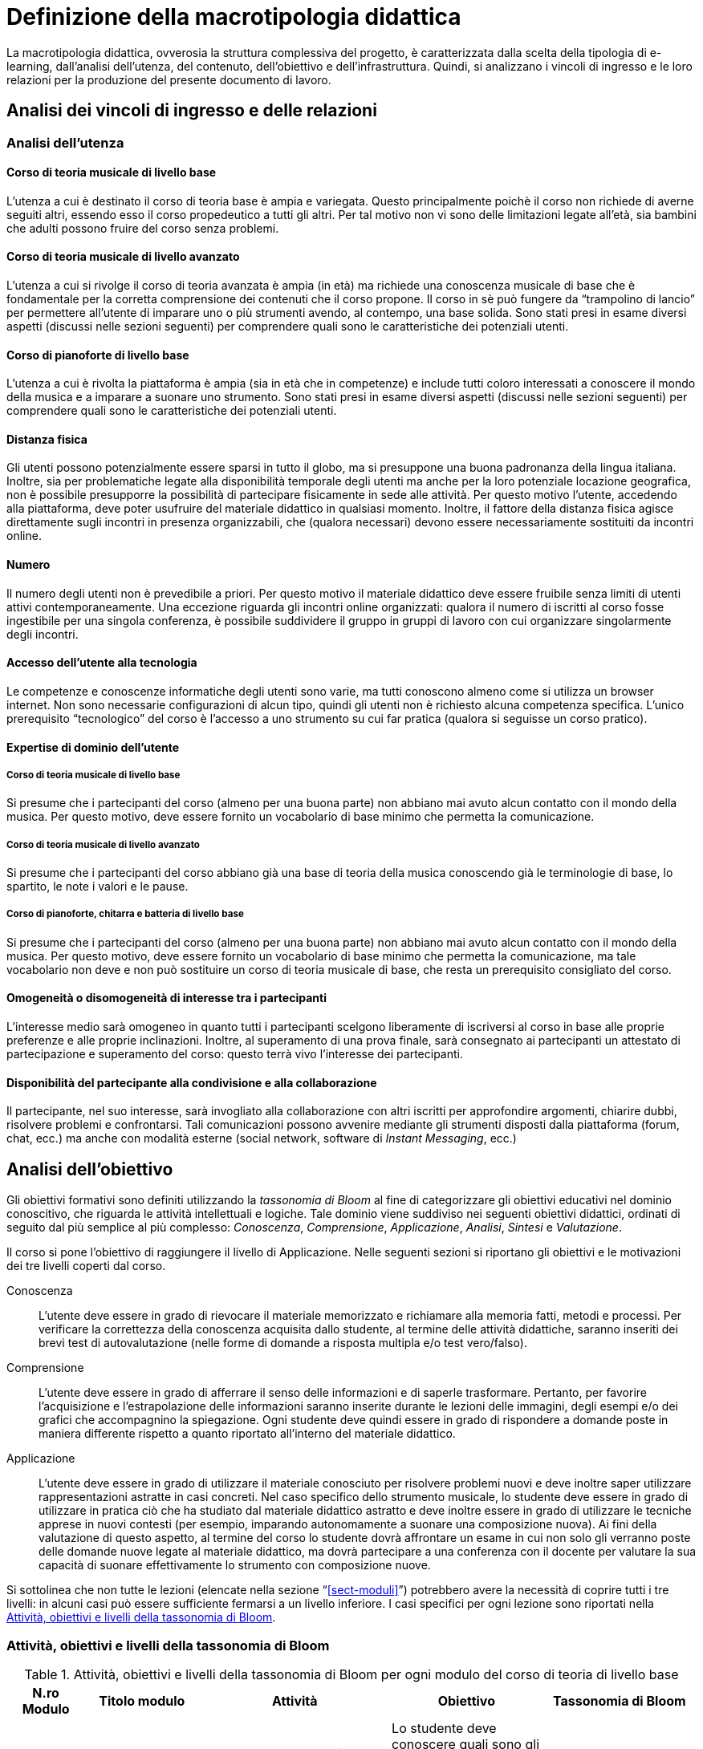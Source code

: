 = Definizione della macrotipologia didattica

La macrotipologia didattica, ovverosia la struttura complessiva del progetto, è
caratterizzata dalla scelta della tipologia di e-learning, dall'analisi
dell'utenza, del contenuto, dell'obiettivo e dell'infrastruttura. Quindi, si
analizzano i vincoli di ingresso e le loro relazioni per la produzione del
presente documento di lavoro.

== Analisi dei vincoli di ingresso e delle relazioni

=== Analisi dell'utenza

==== Corso di teoria musicale di livello base

L'utenza a cui è destinato il corso di teoria base è ampia e variegata. Questo
principalmente poichè il corso non richiede di averne seguiti altri, essendo
esso il corso propedeutico a tutti gli altri. Per tal motivo non vi sono delle
limitazioni legate all'età, sia bambini che adulti possono fruire del corso 
senza problemi.

==== Corso di teoria musicale di livello avanzato

L'utenza a cui si rivolge il corso di teoria avanzata è ampia (in età) ma 
richiede una conoscenza musicale di base che è fondamentale per 
la corretta comprensione dei contenuti che il corso propone. Il corso in sè 
può fungere da "`trampolino di lancio`" per permettere all'utente di imparare uno
o più strumenti avendo, al contempo, una base solida.
Sono stati presi in esame diversi aspetti (discussi nelle sezioni
seguenti) per comprendere quali sono le caratteristiche dei potenziali utenti.

==== Corso di pianoforte di livello base

L'utenza a cui è rivolta la piattaforma è ampia (sia in
età che in competenze) e include tutti coloro interessati a conoscere il mondo della musica e a imparare a suonare
uno strumento. Sono stati presi in esame diversi aspetti (discussi nelle sezioni
seguenti) per comprendere quali sono le caratteristiche dei potenziali utenti.

==== Distanza fisica

Gli utenti possono potenzialmente essere sparsi in tutto il globo, ma si
presuppone una buona padronanza della lingua italiana. Inoltre, sia per
problematiche legate alla disponibilità temporale degli utenti ma anche per la
loro potenziale locazione geografica, non è possibile presupporre la possibilità
di partecipare fisicamente in sede alle attività. Per questo motivo l'utente,
accedendo alla piattaforma, deve poter usufruire del materiale didattico in
qualsiasi momento. Inoltre, il fattore della distanza fisica agisce direttamente
sugli incontri in presenza organizzabili, che (qualora necessari) devono essere necessariamente
sostituiti da incontri online.

==== Numero

Il numero degli utenti non è prevedibile a priori. Per questo motivo il
materiale didattico deve essere fruibile senza limiti di utenti attivi
contemporaneamente. Una eccezione riguarda gli incontri online organizzati:
qualora il numero di iscritti al corso fosse ingestibile per una singola
conferenza, è possibile suddividere il gruppo in gruppi di lavoro con cui
organizzare singolarmente degli incontri.

==== Accesso dell'utente alla tecnologia

Le competenze e conoscenze informatiche degli utenti sono varie, ma tutti
conoscono almeno come si utilizza un browser internet. Non sono necessarie
configurazioni di alcun tipo, quindi gli utenti non è richiesto alcuna
competenza specifica. L'unico prerequisito "`tecnologico`" del corso è l'accesso
a uno strumento su cui far pratica (qualora si seguisse un corso pratico).

==== Expertise di dominio dell'utente

===== Corso di teoria musicale di livello base

Si presume che i partecipanti del corso (almeno per una buona parte) non abbiano
mai avuto alcun contatto con il mondo della musica. Per questo motivo, deve
essere fornito un vocabolario di base minimo che permetta la comunicazione.

===== Corso di teoria musicale di livello avanzato

Si presume che i partecipanti del corso abbiano già una base di teoria della 
musica conoscendo già le terminologie di base, lo spartito, le note i valori e
le pause.

===== Corso di pianoforte, chitarra e batteria di livello base

Si presume che i partecipanti del corso (almeno per una buona parte) non abbiano
mai avuto alcun contatto con il mondo della musica. Per questo motivo, deve
essere fornito un vocabolario di base minimo che permetta la comunicazione, ma
tale vocabolario non deve e non può sostituire un corso di teoria musicale di
base, che resta un prerequisito consigliato del corso.

==== Omogeneità o disomogeneità di interesse tra i partecipanti

L'interesse medio sarà omogeneo in quanto tutti i partecipanti scelgono
liberamente di iscriversi al corso in base alle proprie preferenze e alle
proprie inclinazioni. Inoltre, al superamento di una prova finale, sarà
consegnato ai partecipanti un attestato di partecipazione e superamento del
corso: questo terrà vivo l'interesse dei partecipanti.

==== Disponibilità del partecipante alla condivisione e alla collaborazione

Il partecipante, nel suo interesse, sarà invogliato alla collaborazione con
altri iscritti per approfondire argomenti, chiarire dubbi, risolvere problemi e
confrontarsi. Tali comunicazioni possono avvenire mediante gli strumenti
disposti dalla piattaforma (forum, chat, ecc.) ma anche con modalità esterne
(social network, software di _Instant Messaging_, ecc.)

== Analisi dell'obiettivo

Gli obiettivi formativi sono definiti utilizzando la _tassonomia di Bloom_ al
fine di categorizzare gli obiettivi educativi nel dominio conoscitivo, che
riguarda le attività intellettuali e logiche. Tale dominio viene suddiviso nei
seguenti obiettivi didattici, ordinati di seguito dal più semplice al più
complesso: _Conoscenza_, _Comprensione_,  _Applicazione_, _Analisi_, _Sintesi_ e
_Valutazione_.

Il corso si pone l'obiettivo di raggiungere il livello di Applicazione. Nelle
seguenti sezioni si riportano gli obiettivi e le motivazioni dei tre livelli
coperti dal corso.

Conoscenza:: L'utente deve essere in grado di rievocare il materiale memorizzato
e richiamare alla memoria fatti, metodi e processi. Per verificare la
correttezza della conoscenza acquisita dallo studente, al termine delle attività
didattiche, saranno inseriti dei brevi test di autovalutazione (nelle forme di
domande a risposta multipla e/o test vero/falso).

Comprensione:: L'utente deve essere in grado di afferrare il senso delle
informazioni e di saperle trasformare. Pertanto, per favorire l'acquisizione e
l'estrapolazione delle informazioni saranno inserite durante le lezioni delle
immagini, degli esempi e/o dei grafici che accompagnino la spiegazione. Ogni
studente deve quindi essere in grado di rispondere a domande poste in maniera
differente rispetto a quanto riportato all'interno del materiale didattico.

Applicazione:: L'utente deve essere in grado di utilizzare il materiale
conosciuto per risolvere problemi nuovi e deve inoltre saper utilizzare
rappresentazioni astratte in casi concreti. Nel caso specifico dello strumento
musicale, lo studente deve essere in grado di utilizzare in pratica ciò che ha
studiato dal materiale didattico astratto e deve inoltre essere in grado di
utilizzare le tecniche apprese in nuovi contesti (per esempio, imparando
autonomamente a suonare una composizione nuova). Ai fini della valutazione di
questo aspetto, al termine del corso lo studente dovrà affrontare un esame in
cui non solo gli verranno poste delle domande nuove legate al materiale
didattico, ma dovrà partecipare a una conferenza con il docente per valutare la
sua capacità di suonare effettivamente lo strumento con composizione nuove.

Si sottolinea che non tutte le lezioni (elencate nella sezione
"`<<sect-moduli>>`") potrebbero avere la necessità di coprire tutti i tre
livelli: in alcuni casi può essere sufficiente fermarsi a un livello inferiore.
I casi specifici per ogni lezione sono riportati nella <<sec-lezioni-bloom>>.

[#sec-lezioni-bloom]
=== Attività, obiettivi e livelli della tassonomia di Bloom

[#tab-lezioni-bloom-teoria-base]
[options="header", cols="^.^10h,^.^15,^.^25a,^.^20,^.^20a", stripes=even]
.Attività, obiettivi e livelli della tassonomia di Bloom per ogni modulo del corso di teoria di livello base
|===
| N.ro Modulo | Titolo modulo | Attività | Obiettivo | Tassonomia di Bloom

| 1
| Fondamenti della musica
| * Conoscenza degli elementi fondamentali della 
    musica
| Lo studente deve conoscere quali sono gli elementi fondamentali alla base della musica, comprenderli e saperli utilizzare nel loro insieme.
| * Conoscenza

| 2
| Elementi di uno spartito
| * Comprendere quali sono gli elementi che compongono uno spartito e saperli individuare. 
  * Comprendere come tali elementi vengono utilizzati nello spartito e che ruolo hanno al suo interno.
| Lo studente deve essere in grado di comprendere quali sono gli elementi alla base di uno spartito, che funzioni svolgono e come vengono messi insieme.
| * Conoscenza
  * Comprensione

| 3
| Introduzione al tempo
| * Comprensione della terminologia basilare riferita al tempo.
  * Comprensione del ritmo e della differenza tra tempi semplici e composti.
| Lo studente deve essere in grado di definire il termine _ritmo_ e spiegare i metodi di rappresentazione del _tempo_
| * Conoscenza
  * Comprensione
  * Applicazione

|===

[#tab-lezioni-bloom-teoria-avanzate]
[options="header", cols="^.^10h,^.^15,^.^25a,^.^20,^.^20a", stripes=even]
.Attività, obiettivi e livelli della tassonomia di Bloom per ogni unità
|===
| N.ro Unità | Titolo unità | Attività | Obiettivo | Tassonomia di Bloom

| 1
| Tono, semitono e alterazioni
| * Conoscenza delle differenze tra toni e semitoni.
  * Comprensione delle Alterazioni costanti, momentanee e di 
  precauzione.
| Lo studente deve essere in grado di comprendere le principali differenze tra
toni e semitoni e deve saper comprendere e giustificare le scelte delle 
alterazioni all'interno dello spartito.
| * Conoscenza
  * Comprensione

| 2
| Scala diatonica, gli intervalli e il cromatismo
| * Comprensione delle scale di Do _Maggiore_ e La _Minore_
  * Conoscenza degli intervalli tra note
  * Comprensione dei toni e dei semitoni diatonici e cromatici
| Lo studente deve comprendere l'importanza delle scale diatoniche e conoscere 
gli intervalli congiunti, disgiunti e melodici. Inoltre, deve comprendere le 
differenze tra toni, semitoni diatonici e semitoni cromatici.
| * Conoscenza
  * Comprensione

| 3
| La tonalità, il modo e l'accordo tonale
| * Conoscenza della tonalità, del modo maggiore e del modo minore
  * Comprensione dell'accordo tonale
| Lo studente deve conoscere le tonalità delle varie note e il loro grado,
i due possibili modi delle tonalità ovvero maggiore e minore, comprendere 
l'accordo tonale e la nota differenziale e personale.
| * Conoscenza
  * Comprensione
|===


[#tab-lezioni-bloom-piano-base]
[options="header", cols="^.^10h,^.^15,^.^25a,^.^20,^.^20a", stripes=even]
.Attività, obiettivi e livelli della tassonomia di Bloom per ogni modulo del corso di pianoforte di livello base
|===
| N.ro Modulo | Titolo Modulo | Attività | Obiettivo | Tassonomia di Bloom

| 1
| Introduzione allo strumento
| * Conoscenza delle componenti principali dello strumento e dei suoi principi
  fondamentali
| Lo studente deve conoscere quali sono le componenti fondamentali dello
  strumento che sta utilizzando e deve conoscere quali sono le "`regole`" e i
  principi basilari della disciplina
| * Conoscenza

| 2
| Utilizzare il pianoforte
| * Comprendere come posizionarsi per suonare lo strumento e come rendere
  indipendenti le dita. 
  * Comprendere come una diteggiatura corretta può migliorare la qualità
  dell'attività
| Lo studente deve essere in grado di comprendere quali sono le posizioni
  corrette da assumere allo strumento, in modo da poterne sviluppare delle
  proprie in modo cosciente. Inoltre, deve essere in grado di comprendere la
  simbologia utilizzata per indicare la diteggiatura.
| * Conoscenza
  * Comprensione

| 3
| Leggere uno spartito
| * Comprensione della simbologia basilare della partitura musicale.
  * Comprensione delle differenze fra la notazione italiana e quella
  internazionale.
| Lo studente deve essere in grado di leggere una partitura musicale di base.
  Deve essere inoltre in grado di trasporre le informazioni lette in notazione
  internazionale.
| * Conoscenza
  * Comprensione
  * Applicazione

| 4
| Suonare il pianoforte
| * Individuazione delle note nel pianoforte.
  * Utilizzo degli accordi e dei rivolti, in modo basilare.
  * Applicazione della teoria in un caso di studio.
| Lo studente deve essere in grado di applicare tutto quel che ha studiato
  durante il corso per suonare un semplice pezzo senza la necessità di un
  accompagnamento del docente.
| * Conoscenza
  * Comprensione
  * Applicazione

|===

== Analisi del contenuto

I contenuti del corso sono analizzati in base alle seguenti caratteristiche:

Apertura o chiusura:: Il contenuto è principalmente (ma non totalmente) chiuso,
in quanto trattasi di fatti e concetti. Tuttavia vi sono alcune eccezioni in cui
i contenuti risultano aperti in quanto principi o processi. Nel caso specifico del corso di teoria di livello avanzato, il contenuto è totalmente chiuso in quanto trattasi di fatti e concetti

Stabilità o instabilità:: I contenuti delle lezioni sono stabili, in quanto il
corso tratta di argomenti ben radicati nell'ambito musicale. È possibile
prevedere aggiornamenti futuri, dovuti all'avanzamento della materia, ma è poco
probabile che tali aggiornamenti riguardino le tecniche e i principi di base
trattati in questo corso.

Testualità, multimedialità e interattività:: Le lezioni si presentano nella
forma di ipertesti multimediali comprensivi, quindi, di testo, immagini, video
e/o animazioni. L'interattività è espressa mediante l'uso di hyperlink (tipici
negli ipertesti) e dei test complessivi. Saranno presenti test al termine di
tutti i moduli didattici, utili ai fini di un'autovalutazione, e dei test
complessivi che servono a valutare lo studente per considerare il corso completo
e superato.

[#sect-lezioni]
=== Suddivisione del corso in lezioni

Corso di teoria musicale di livello base::
  * Modulo 1: Fondamenti della musica
    ** Lezione 1.1: Il suono
    ** Lezione 1.2: Le note
  * Modulo 2: Elementi di uno spartito
    ** Lezione 2.1: Il rigo
    ** Lezione 2.2: Le chiavi
    ** Lezione 2.3: I valori e le pause
  * Modulo 3: Introduzione al tempo
    ** Lezione 3.1: Il ritmo
    ** Lezione 3.2: Il tempo
  * Esame finale
+
[options="header", cols="^.^20h, ^.^40, ^.^40a"]
.I contenuti del corso di teoria musicale di livello base
|===
| Tipo di contenuto | Descrizione | Esempi

| Fatti (chiuso)
| Un insieme di dati dal carattere specifico e unico
| * Il suono
* Le note
* Il rigo
* Il tempo

| Concetti (chiuso/aperto)
| Categoria che include al suo interno molteplici esemplificazioni
| * Le chiavi
* I valori e le pause
* Il ritmo

| Principi (aperto)
| Indicazioni generali e linee guida
|

|===

Corso di teoria musicale di livello avanzato::
  * Unità 1: Tono, semitono e alterazioni
    ** Lezione 1.1: Il tono e il semitono
    ** Lezione 1.2: Le alterazioni
  * Unità 2: Scala diatonica, gli intervalli e il cromatismo
    ** Lezione 2.1: La scala diatonica
    ** Lezione 2.2: Gli intervalli
    ** Lezione 2.3: Il tono e il semitono diatonico e cromatico
  * Unità 3: La tonalità, il modo e l'accordo tonale
    ** Lezione 4.1: La tonalità e il modo
    ** Lezione 4.2: L'accordo tonale
  * Esame finale
+
[options="header", cols="^.^20h, ^.^40, ^.^40a"]
.I contenuti del corso di teoria musicale di livello avanzato
|===
| Tipo di contenuto | Descrizione | Esempi

| Fatti (chiuso)
| Un insieme di dati dal carattere specifico e unico
| * Il tono e il semitono
  * Le alterazioni
  * La scala diatonica
  * La tonalità e il modo

|===

Corso di pianoforte di livello base::
  * Modulo 1: Introduzione allo strumento
    ** Lezione 1.1: Le componenti dello strumento
    ** Lezione 1.2: I principi fondamentali del pianoforte
  * Modulo 2: Utilizzare il pianoforte
    ** Lezione 2.1: La posizione della mano
    ** Lezione 2.2: L'indipendenza delle dita
    ** Lezione 2.3: La diteggiatura
  * Modulo 3: Leggere uno spartito
    ** Lezione 3.1: Le basi della partitura musicale
    ** Lezione 3.2: La notazione internazionale
  * Modulo 4: Suonare il pianoforte
    ** Lezione 4.1: Le note sul pianoforte
    ** Lezione 4.2: Gli accordi
    ** Lezione 4.3: Semplificare gli accordi: i rivolti
    ** Lezione 4.4: Applicare in pratica: "`No Woman No Cry`"
  * Esame finale
+
[options="header", cols="^.^20h, ^.^40, ^.^40a"]
.I contenuti del corso di pianoforte di livello base
|===
| Tipo di contenuto | Descrizione | Esempi

| Fatti (chiuso)
| Un insieme di dati dal carattere specifico e unico
| * I componenti dello strumento
  * La diteggiatura
  * La notazione internazionale
  * Le note sul pianoforte

| Concetti (chiuso/aperto)
| Categoria che include al suo interno molteplici esemplificazioni
| * La posizione della mano
  * L'indipendenza delle dita
  * Le basi della partitura musicale
  * Gli accordi
  * Semplificare gli accordi: i rivolti

| Principi (aperto)
| Indicazioni generali e linee guida
| * I principi fondamentali del pianoforte

|===

== Analisi dell'infrastruttura

Nei successivi paragrafi saranno valutati gli aspetti tecnologici e le risorse
umane disponibili.

=== Aspetti tecnologici

È utilizzata la piattaforma Moodle, piattaforma che copre il ruolo di LMS
(Learning Management System) e di LCMS (Learning Content Management System).
L'intero processo di creazione e gestione dei contenuti è supportato dal manuale
utente per i docenti. L'intero materiale sarà gestito come nodi ipertestuali
autosufficienti, che permetterà il riciclo di nodi tra vari corsi (se
necessario).

=== Disponibilità di risorse umane

Il docente del corso creerà e renderà disponibili tutti i materiali all'interno
della piattaforma. Sarà il docente (con l'eventuale assistenza di terzi, se
ritenuto necessario) a rispondere a richieste sui forum o nella chat e
correggerà gli eventuali esercizi a risposta aperta presenti all'interno del
corso.

== Tipologia di e-learning

La tipologia di e-learning adottata nel corso di pianoforte di livello base è
focalizzata sullo studente dell'accademia e adotta una terminologia semplice ma
il più possibile specifica. Su suppone che lo studente partecipi attivamente
alla vita della didattica partecipando mediante varie modalità alle
comunicazioni. Inoltre, il tutor (il docente) sarà sempre presente
nell'accompagnamento dello studente: il percorso si pone l'obiettivo di
raggiungere il livello di "`Applicazione`" (o di "`Comprensione`") della tassonomia di Bloom e la
presenza del docente è, quindi, necessaria.

In definitiva, la tipologia di e-learning stando alla classificazione di Mason è
quella del "`__Support Online Learning__`".

[options="header", cols="<.^h, <.^"]
|===
2+^| Support Online Learning
| Si focalizza | Sullo studente
| Si basa | Sulle attività
| È orientata all'apprendimento | In piccoli gruppi
| Interazione con il tutor | Significativa
| Collaborazione tra pari | Interazioni intense
|===

== Modalità di e-learning

La modalità di e-learning adottata è quella completamente a distanza _con_ il
supporto di un tutor (il docente). Quindi l'apprendimento avviene completamente
a distanza e gli studenti sono seguiti individualmente (o in gruppi) da un
tutor, che può avvalersi di strumenti di comunicazione sincrona o asincrona
offerti dalla piattaforma stessa (forum, chat, videoconferenza).
